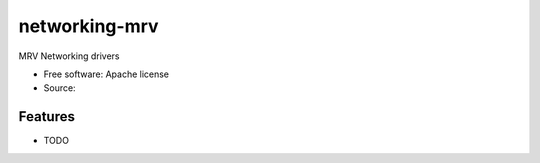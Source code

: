 ===============================
networking-mrv
===============================

MRV Networking drivers

* Free software: Apache license
* Source:

Features
--------

* TODO

